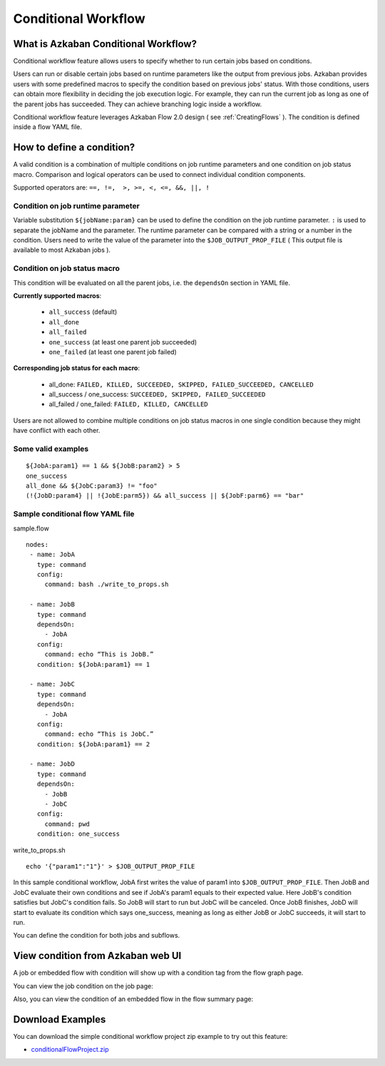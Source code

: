 .. _ConditionalFlow:

Conditional Workflow
=============

*****
What is Azkaban Conditional Workflow?
*****

Conditional workflow feature allows users to specify whether to run certain jobs based on conditions.

Users can run or disable certain jobs based on runtime parameters like the output from previous jobs. Azkaban provides users with some predefined macros to specify the condition based on previous jobs' status. With those conditions, users can obtain more flexibility in deciding the job execution logic. For example, they can run the current job as long as one of the parent jobs has succeeded. They can achieve branching logic inside a workflow.

Conditional workflow feature leverages Azkaban Flow 2.0 design ( see :ref:`CreatingFlows` ). The condition is defined inside a flow YAML file.

*****
How to define a condition?
*****
A valid condition is a combination of multiple conditions on job runtime parameters and one condition on job status macro. Comparison and logical operators can be used to connect individual condition components.

Supported operators are:  ``==, !=,  >, >=, <, <=, &&, ||, !``

Condition on job runtime parameter
########
Variable substitution ``${jobName:param}`` can be used to define the condition on the job runtime parameter.
``:`` is used to separate the jobName and the parameter.
The runtime parameter can be compared with a string or a number in the condition.
Users need to write the value of the parameter into the ``$JOB_OUTPUT_PROP_FILE`` ( This output file is available to most Azkaban jobs ).

Condition on job status macro
########
This condition will be evaluated on all the parent jobs, i.e. the ``dependsOn`` section in YAML
file.

**Currently supported macros**:

  - ``all_success`` (default)
  - ``all_done``
  - ``all_failed``
  - ``one_success`` (at least one parent job succeeded)
  - ``one_failed`` (at least one parent job failed)


**Corresponding job status for each macro**:

  - all_done:
    ``FAILED, KILLED, SUCCEEDED, SKIPPED, FAILED_SUCCEEDED, CANCELLED``
  - all_success / one_success:
    ``SUCCEEDED, SKIPPED, FAILED_SUCCEEDED``
  - all_failed / one_failed:
    ``FAILED, KILLED, CANCELLED``

Users are not allowed to combine multiple conditions on job status macros in one single condition because they might have conflict with each other.

Some valid examples
########
::

  ${JobA:param1} == 1 && ${JobB:param2} > 5
  one_success
  all_done && ${JobC:param3} != "foo"
  (!{JobD:param4} || !{JobE:parm5}) && all_success || ${JobF:parm6} == "bar"

Sample conditional flow YAML file
########
sample.flow
::
  nodes:
   - name: JobA
     type: command
     config:
       command: bash ./write_to_props.sh

   - name: JobB
     type: command
     dependsOn:
       - JobA
     config:
       command: echo “This is JobB.”
     condition: ${JobA:param1} == 1

   - name: JobC
     type: command
     dependsOn:
       - JobA
     config:
       command: echo “This is JobC.”
     condition: ${JobA:param1} == 2

   - name: JobD
     type: command
     dependsOn:
       - JobB
       - JobC
     config:
       command: pwd
     condition: one_success

write_to_props.sh
::
  echo '{"param1":"1"}' > $JOB_OUTPUT_PROP_FILE

In this sample conditional workflow, JobA first writes the value of param1 into ``$JOB_OUTPUT_PROP_FILE``. Then JobB and JobC evaluate their own conditions and see if JobA's
param1 equals to their expected value. Here JobB's condition satisfies but JobC's condition fails. So JobB will start to run but JobC will be canceled. Once JobB finishes, JobD will start to evaluate its condition which says one_success, meaning as long as either JobB or JobC succeeds, it will start to run.

You can define the condition for both jobs and subflows.

*****
View condition from Azkaban web UI
*****
A job or embedded flow with condition will show up with a condition tag from the flow graph page.

.. image:: figures/conditionFlowGraph.png

You can view the job condition on the job page:

.. image:: figures/jobcondition.png

Also, you can view the condition of an embedded flow in the flow summary page:

.. image:: figures/embeddedflowcondition.png

*****
Download Examples
*****
You can download the simple conditional workflow project zip example to try out this feature:

* `conditionalFlowProject.zip <https://github.com/azkaban/azkaban/blob/master/az-examples/conditional-flow/conditionalFlowProject.zip>`_


